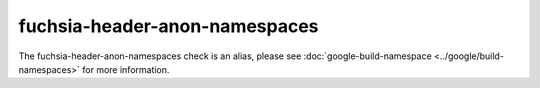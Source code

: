 .. title:: clang-tidy - fuchsia-header-anon-namespaces
.. meta::
   :http-equiv=refresh: 5;URL=../google/build-namespaces.html

fuchsia-header-anon-namespaces
==============================

The fuchsia-header-anon-namespaces check is an alias, please see
:doc:`google-build-namespace <../google/build-namespaces>`
for more information.
